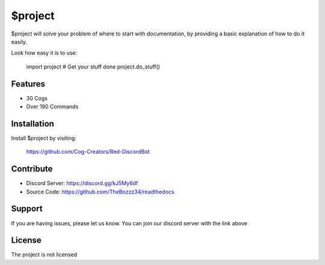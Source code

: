 $project
========

$project will solve your problem of where to start with documentation,
by providing a basic explanation of how to do it easily.

Look how easy it is to use:

    import project
    # Get your stuff done
    project.do_stuff()

Features
--------

- 30 Cogs
- Over 190 Commands

Installation
------------

Install $project by visiting:

    https://github.com/Cog-Creators/Red-DiscordBot

Contribute
----------

- Discord Server: https://discord.gg/kJ5My6df 
- Source Code: https://github.com/TheBozzz34/readthedocs

Support
-------

If you are having issues, please let us know.
You can join our discord server with the link above

License
-------

The project is not licensed